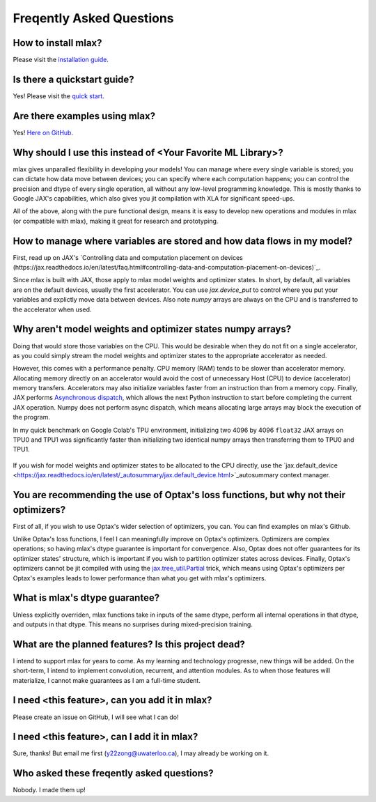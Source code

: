 Freqently Asked Questions
=========================

How to install mlax?
--------------------
Please visit the `installation guide <https://github.com/zongyf02/mlax#installation>`_.

Is there a quickstart guide?
----------------------------
Yes! Please visit the `quick start <https://github.com/zongyf02/mlax#quickstart>`_.

Are there examples using mlax?
------------------------------
Yes! `Here on GitHub <https://github.com/zongyf02/mlax/tree/main/examples>`_.

Why should I use this instead of <Your Favorite ML Library>?
------------------------------------------------------------
mlax gives unparalled flexibility in developing your models! You can manage
where every single variable is stored; you can dictate how data move between
devices; you can specify where each computation happens; you can control the
precision and dtype of every single operation, all without any low-level
programming knowledge. This is mostly thanks to Google JAX's capabilities, which
also gives you jit compilation with XLA for significant speed-ups.

All of the above, along with the pure functional design, means it is easy to
develop new operations and modules in mlax (or compatible with mlax), making it
great for research and prototyping.

How to manage where variables are stored and how data flows in my model?
------------------------------------------------------------------------
First, read up on JAX's
`Controlling data and computation placement on devices (https://jax.readthedocs.io/en/latest/faq.html#controlling-data-and-computation-placement-on-devices)`_.

Since mlax is built with JAX, those apply to mlax model weights and optimizer
states. In short, by default, all variables are on the default devices, usually
the first accelerator. You can use `jax.device_put` to control where you put
your variables and explictly move data between devices. Also note `numpy` arrays
are always on the CPU and is transferred to the accelerator when used.

Why aren't model weights and optimizer states numpy arrays?
-----------------------------------------------------------
Doing that would store those variables on the CPU. This would be desirable when
they do not fit on a single accelerator, as you could simply stream the model
weights and optimizer states to the appropriate accelerator as needed.

However, this comes with a performance penalty. CPU memory (RAM) tends to be
slower than accelerator memory. Allocating memory directly on an accelerator
would avoid the cost of unnecessary Host (CPU) to device (accelerator) memory
transfers. Accelerators may also initialize variables faster from an instruction
than from a memory copy. Finally, JAX performs
`Asynchronous dispatch <https://jax.readthedocs.io/en/latest/async_dispatch.html>`_,
which allows the next Python instruction to start before completing the current
JAX operation. Numpy does not perform async dispatch, which means allocating
large arrays may block the execution of the program.

In my quick benchmark on Google Colab's TPU environment, initializing two 4096
by 4096 ``float32`` JAX arrays on TPU0 and TPU1 was significantly faster than
initializing two identical numpy arrays then transferring them to TPU0 and TPU1.

.. figure:: jax_array_allocation_benchmark.jpg
    JAX arrays, which get directly allocated on accelerators, only needed 5ms.

.. figure:: numpy_array_allocation_benchmark.jpg
    Numpy arrays, which get initialized on the CPU before being transferred
    to the accelerators, took more than 400ms. Allocating the arrays on numpy
    alone took longer than allocating them on accelerators. Transferring the
    numpy arrays to accelerators took longer than directly allocating JAX arrays
    on accelerators as well.

If you wish for model weights and optimizer states to be allocated to the CPU
directly, use the `jax.default_device <https://jax.readthedocs.io/en/latest/_autosummary/jax.default_device.html>`_autosummary
context manager.

You are recommending the use of Optax's loss functions, but why not their optimizers?
-------------------------------------------------------------------------------------
First of all, if you wish to use Optax's wider selection of optimizers, you can.
You can find examples on mlax's Github.

Unlike Optax's loss functions, I feel I can meaningfully improve on Optax's
optimizers. Optimizers are complex operations; so having mlax's dtype
guarantee is important for convergence. Also, Optax does not offer guarantees
for its optimizer states' structure, which is important if you wish to partition
optimizer states across devices. Finally, Optax's optimizers cannot be jit
compiled with using the
`jax.tree_util.Partial <https://jax.readthedocs.io/en/latest/_autosummary/jax.tree_util.Partial.html>`_
trick, which means using Optax's optimizers per Optax's examples leads to lower
performance than what you get with mlax's optimizers.

What is mlax's dtype guarantee?
-------------------------------
Unless explicitly overriden, mlax functions take in inputs of the same dtype,
perform all internal operations in that dtype, and outputs in that dtype. This
means no surprises during mixed-precision training.

What are the planned features? Is this project dead?
----------------------------------------------------------------
I intend to support mlax for years to come. As my learning and technology
progresse, new things will be added. On the short-term, I intend to implement
convolution, recurrent, and attention modules. As to when those features will
materialize, I cannot make guarantees as I am a full-time student.

I need <this feature>, can you add it in mlax?
----------------------------------------------
Please create an issue on GitHub, I will see what I can do!

I need <this feature>, can I add it in mlax?
--------------------------------------------
Sure, thanks! But email me first (y22zong@uwaterloo.ca), I may already be
working on it.

Who asked these freqently asked questions?
------------------------------------------
Nobody. I made them up!
